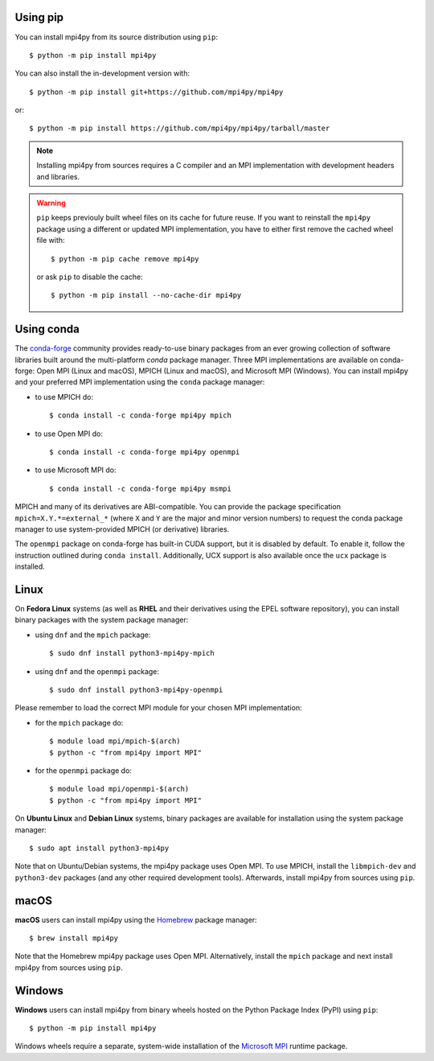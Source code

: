 Using **pip**
-------------

You can install mpi4py from its source distribution using ``pip``::

  $ python -m pip install mpi4py

You can also install the in-development version with::

  $ python -m pip install git+https://github.com/mpi4py/mpi4py

or::

  $ python -m pip install https://github.com/mpi4py/mpi4py/tarball/master

.. note::

   Installing mpi4py from sources requires a C compiler and an MPI
   implementation with development headers and libraries.

.. warning::

   ``pip`` keeps previouly built wheel files on its cache for future
   reuse. If you want to reinstall the ``mpi4py`` package using a
   different or updated MPI implementation, you have to either first
   remove the cached wheel file with::

     $ python -m pip cache remove mpi4py

   or ask ``pip`` to disable the cache::

     $ python -m pip install --no-cache-dir mpi4py


Using **conda**
---------------

The `conda-forge`_ community provides ready-to-use binary packages
from an ever growing collection of software libraries built around the
multi-platform *conda* package manager. Three MPI implementations are
available on conda-forge: Open MPI (Linux and macOS), MPICH (Linux and
macOS), and Microsoft MPI (Windows). You can install mpi4py and your
preferred MPI implementation using the ``conda`` package manager:

* to use MPICH do::

  $ conda install -c conda-forge mpi4py mpich

* to use Open MPI do::

  $ conda install -c conda-forge mpi4py openmpi

* to use Microsoft MPI do::

  $ conda install -c conda-forge mpi4py msmpi

MPICH and many of its derivatives are ABI-compatible. You can provide
the package specification ``mpich=X.Y.*=external_*`` (where ``X`` and
``Y`` are the major and minor version numbers) to request the conda
package manager to use system-provided MPICH (or derivative)
libraries.

The ``openmpi`` package on conda-forge has built-in CUDA support, but
it is disabled by default. To enable it, follow the instruction
outlined during ``conda install``. Additionally, UCX support is also
available once the ``ucx`` package is installed.

.. _conda-forge: https://conda-forge.org/


Linux
-----

On **Fedora Linux** systems (as well as **RHEL** and their derivatives
using the EPEL software repository), you can install binary packages
with the system package manager:

* using ``dnf`` and the ``mpich`` package::

  $ sudo dnf install python3-mpi4py-mpich

* using ``dnf`` and the ``openmpi`` package::

  $ sudo dnf install python3-mpi4py-openmpi

Please remember to load the correct MPI module for your chosen MPI
implementation:

* for the ``mpich`` package do::

  $ module load mpi/mpich-$(arch)
  $ python -c "from mpi4py import MPI"

* for the ``openmpi`` package do::

  $ module load mpi/openmpi-$(arch)
  $ python -c "from mpi4py import MPI"

On **Ubuntu Linux** and **Debian Linux** systems, binary packages are
available for installation using the system package manager::

  $ sudo apt install python3-mpi4py

Note that on Ubuntu/Debian systems, the mpi4py package uses Open
MPI. To use MPICH, install the ``libmpich-dev`` and ``python3-dev``
packages (and any other required development tools). Afterwards,
install mpi4py from sources using ``pip``.


macOS
-----

**macOS** users can install mpi4py using the `Homebrew`_ package
manager::

  $ brew install mpi4py

Note that the Homebrew mpi4py package uses Open MPI. Alternatively,
install the ``mpich`` package and next install mpi4py from sources
using ``pip``.

.. _Homebrew: https://brew.sh/


Windows
-------

**Windows** users can install mpi4py from binary wheels hosted on the
Python Package Index (PyPI) using ``pip``::

  $ python -m pip install mpi4py

Windows wheels require a separate, system-wide installation of the
`Microsoft MPI <MSMPI_>`_ runtime package.

.. _MSMPI: https://docs.microsoft.com/message-passing-interface
